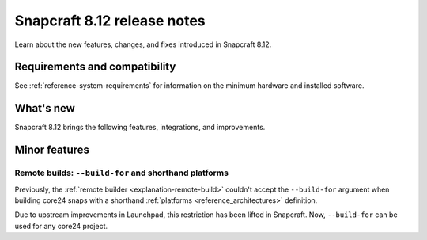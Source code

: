 .. _release-8.12:

Snapcraft 8.12 release notes
============================

.. add date here, once scheduled

Learn about the new features, changes, and fixes introduced in Snapcraft 8.12.


Requirements and compatibility
------------------------------
See :ref:`reference-system-requirements` for information on the minimum hardware and
installed software.


What's new
----------

Snapcraft 8.12 brings the following features, integrations, and improvements.


Minor features
--------------

Remote builds: ``--build-for`` and shorthand platforms
~~~~~~~~~~~~~~~~~~~~~~~~~~~~~~~~~~~~~~~~~~~~~~~~~~~~~~

Previously, the :ref:`remote builder <explanation-remote-build>` couldn't accept the
``--build-for`` argument when building core24 snaps with a shorthand :ref:`platforms
<reference_architectures>` definition.

Due to upstream improvements in Launchpad, this restriction has been lifted in
Snapcraft. Now, ``--build-for`` can be used for any core24 project.

